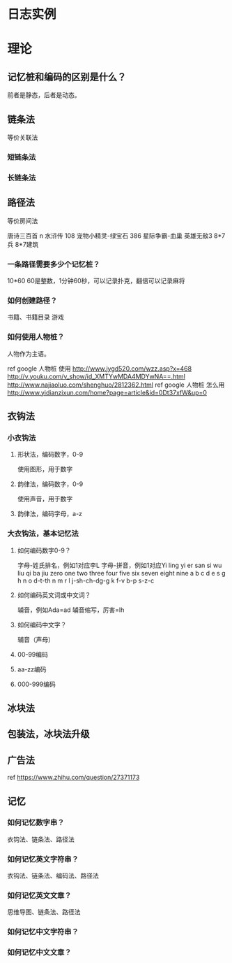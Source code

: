 * 日志实例

* 理论
** 记忆桩和编码的区别是什么？
前者是静态，后者是动态。
** 链条法
等价关联法
*** 短链条法
*** 长链条法
** 路径法
等价房间法

唐诗三百首 n
水浒传 108
宠物小精灵-绿宝石 386
星际争霸-血巢
英雄无敌3 8*7兵 8*7建筑
*** 一条路径需要多少个记忆桩？
10*60 60是整数，1分钟60秒，可以记录扑克，翻倍可以记录麻将
*** 如何创建路径？
书籍、书籍目录
游戏
*** 如何使用人物桩？
人物作为主语。

ref google 人物桩 使用
http://www.jygd520.com/wzz.asp?x=468 
http://v.youku.com/v_show/id_XMTYwMDA4MDYwNA==.html
http://www.najiaoluo.com/shenghuo/2812362.html
ref google 人物桩 怎么用
http://www.yidianzixun.com/home?page=article&id=0Dt37xfW&up=0
** 衣钩法
*** 小衣钩法
**** 形状法，编码数字，0-9
使用图形，用于数字
**** 韵律法，编码数字，0-9
使用声音，用于数字
**** 韵律法，编码字母，a-z
*** 大衣钩法，基本记忆法
**** 如何编码数字0-9？
字母-姓氏排名，例如1对应李L
字母-拼音，例如1对应Yi
ling yi er san si wu liu qi ba jiu
zero one two three four five six seven eight nine
a b c d e s g h n o
d-t-th n m r l j-sh-ch-dg-g k f-v b-p s-z-c
**** 如何编码英文词或中文词？
辅音，例如Ada=ad
辅音缩写，厉害=lh
**** 如何编码中文字？
辅音（声母）
**** 00-99编码
**** aa-zz编码
**** 000-999编码
** 冰块法 
** 包装法，冰块法升级
** 广告法
ref https://www.zhihu.com/question/27371173
** 记忆
*** 如何记忆数字串？
衣钩法、链条法、路径法
*** 如何记忆英文字符串？
衣钩法、链条法、编码法、路径法
*** 如何记忆英文文章？
思维导图、链条法、路径法
*** 如何记忆中文字符串？
*** 如何记忆中文文章？
	
